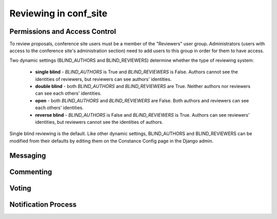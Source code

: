 ======================
Reviewing in conf_site
======================

Permissions and Access Control
------------------------------

To review proposals, conference site users must be a member of the
"Reviewers" user group. Administrators (users with access to the conference
site's administration section) need to add users to this group in order for
them to have access.

Two dynamic settings (BLIND_AUTHORS and BLIND_REVIEWERS) determine whether the
type of reviewing system:

  - **single blind** - `BLIND_AUTHORS` is True and `BLIND_REVIEWERS` is False.
    Authors cannot see the identities of reviewers, but
    reviewers can see authors' identities.
  - **double blind** - both `BLIND_AUTHORS` and `BLIND_REVIEWERS` are True.
    Neither authors nor reviewers can see each others' identities.
  - **open** - both `BLIND_AUTHORS` and `BLIND_REVIEWERS` are False.
    Both authors and reviewers can see each others' identities.
  - **reverse blind** - `BLIND_AUTHORS` is False and `BLIND_REVIEWERS` is True.
    Authors can see reviewers' identities, but reviewers cannot see the
    identities of authors.

Single blind reviewing is the default. Like other dynamic settings,
BLIND_AUTHORS and BLIND_REVIEWERS can be modified from their defaults
by editing them on the Constance Config page in the Django admin.

Messaging
---------

Commenting
----------

Voting
------

Notification Process
--------------------
